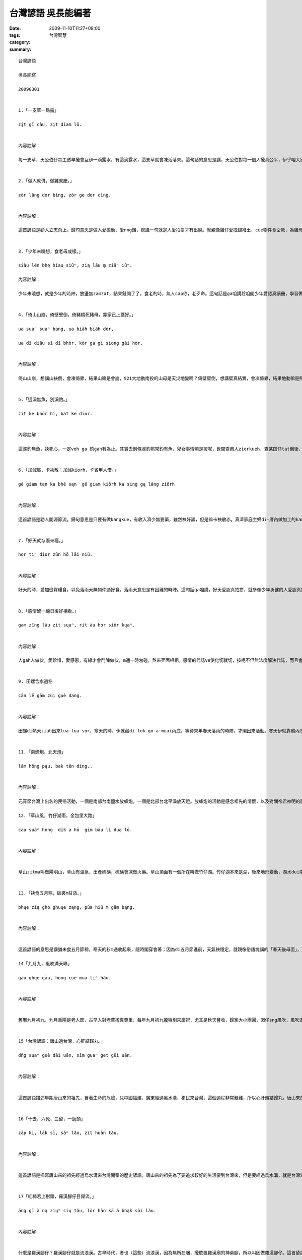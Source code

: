 台灣諺語 吳長能編著
############################

:date: 2009-11-10T11:27+08:00
:tags: 
:category: 台灣智慧
:summary: 


:: 

  台灣諺語

  吳長能寫

  20090301


  1.「一支草一點露」

  zįt gī càu, zįt diam lō.


  內容註解：

  每一支草，天公伯仔每工透早攏會互伊一滴露水，有這滴露水，這支草就會凍活落來。這句話的意思是講，天公伯對每一個人攏真公平，伊乎咱大家希望，乎咱機會，咱愛珍惜天地的賞賜，m通凊采放棄機會。咱每一個人攏有路用，對社會儕少攏有貢獻，「濫濫馬嘛有一步蹋」，m通隨便就看輕家己，看輕別人。


  2.「做人就併，做雞就慶。」

  zòr lăng dor bìng, zòr ge dor cìng.


  內容註解：

  這首諺語是勸人立志向上。歸句意思是做人愛振動，愛nng鑽，總講一句就是人愛拍拼才有出脫。就親像雞仔愛拽翅撥土，cue物件食仝款，為雞母家己嘛為了雞仔囝。雖然zitma雞仔食飼料，免cue物件食。看雞仔慶土腳cue物件食的動作，對咱做人的啟示就是做代誌，做事業愛知影變竅，愛nng鑽啦。


  3.「少年未曉想，食老毋成樣。」

  siàu lĕn bhę hiau siūⁿ, zią lāu m̱ ziāⁿ iūⁿ.

  內容註解：

  少年未曉想，就是少年的時陣，放盪無zamzat，結果錢開了了，食老的時，無人cap你，老歹命。這句話是ga咱講趁咱閣少年愛認真讀冊，學習做人的道理，學習做代誌的本領，出社會了後，會趁錢袂亂開錢，知影按怎過日子，好好仔做人，對社會有交代，按呢咱食老的時陣就有好的結果，袂老歹命。


  4.「倚山山崩，倚壁壁倒，倚豬椆死豬母，靠家己上蓋好。」

  ua suaⁿ suaⁿ bang, ua biāh biāh dòr,

  ua dī diău si dī bhòr, kòr ga gi siong gài hòr.


  內容註解：

  倚山山崩，想講山袂倒，會凍倚靠，結果山嘛是會崩，921大地動南投的山毋是天災地變嗎？倚壁壁倒，想講壁真結實，會凍倚靠，結果地動嘛是照常倒，世界上無啥麼會凍乎咱靠一世人，干那家己的意志才會凍倚靠，有困難的代誌發生，總是愛靠家己去面對，去處理，這是靠家己上蓋好的道理。


  5.「這溪無魚，別溪釣。」

  zit ke bhōr hĭ, bat ke dior.


  內容註解：

  這溪釣無魚，袂死心，一定veh ga 釣gah有為止。其實去別條溪釣照常釣有魚，兒女事情嘛是按呢，世間查甫人ziorkueh，查某囝仔tat倒街，毋通執迷。所以m通閣tong時間dihia憨憨仔等，憨憨仔釣。走cue終身伴侶、或者是cue頭路，做事業攏仝款，這種辦法行袂通，換一個角度想，想別種辦法，犯勢就成功啊，就會凍解決。做人就愛會曉變kiau，無會害死家己。


  6.「加減趁，卡袂散；加減kiorh，卡省甲人借。」

  gē giam tąn ka bhē sąn  gē giam kiōrh ka sing gą lāng ziōrh


  內容註解：

  這首諺語是勸人開源節流。歸句意思是只要有做kangkue，有收入濟少無要緊，雖然袂好額，但是嘛卡袂散赤。真濟家庭主婦di-厝內做加工的kangkue就是加減趁。除非經濟真量尚，物件iau閣會凍使用，亦是m通擲掉換新，若是暫時用袂著，嘛m通擲掉，需要的時就用會著，免去甲人借。真濟做老母的攏會甲大漢囡仔穿的衫褲留乎細漢的弟弟妹妹穿，這就是加減kiorh的精神。


  7.「好天就存雨來糧。」

  hor tiⁿ dior zūn hō lāi niŭ.


  內容註解：

  好天的時，愛加儉寡糧食，以免落雨天無物件通好食。落雨天意思是有困難的時陣。這句話ga咱講，好天愛認真拍拼，就參像少年勇健的人愛認真拍拼，積寡錢，m通盡趁盡開，儉寡錢，veh用的時才有法度，因為多數人的一生m是攏會凍過了真好康。古早農業社會的生活卡艱難，所以叫人就卡儉，zitma時代雖然有卡進步，m閣景氣嘛是有大歹的時陣，所以這句話猶原真合用。


  8.「感情留一線日後好相看。」

  gam zĭng lāu zit sųaⁿ, rit āu hor siōr kųaⁿ.


  內容註解：

  人gah人做伙，愛珍惜，愛感恩，有緣才會鬥陣做伙，m通一時匆碰，煞來歹面相相。感情的代誌ve使化切就切，按呢不但無法度解決代誌，而且會造成心理傷害。千萬愛留一寡抽退，以後若是有機會閣和好的時，才會凍彌補轉來。無論是朋友亦是男女的交往，一但發生感情重大的摩擦，愛會記得，留一點仔線索，日後卡好處理。其實感情留一線日後好相看這句話是一種成熟的表現。


  9. 田螺含水過冬

  cān lĕ gām zùi guè dang.


  內容註解：

  田螺di熱天ziah出來lua-lua-sor，寒天的時，伊就藏di lok-go-a-muai內底，等待來年春天落雨的時陣，才閣出來活動。寒天伊就靠體內所gam有限的水份過日子。人就ga田螺gam水過冬的情形，提來做例，比喻散赤人忍耐過日子，等待好時機。這句話乎咱的啟示是人面對困難的環境，無凊采消mo元氣，顛倒骨力保持實力，一但環境改變，就有機會再出發。


  11.「南蜂炮，北天燈」

  lām hōng pąu, bak tēn ding..


  內容註解：

  元宵節台灣上出名的民俗活動，一個是南部台南鹽水放蜂炮，一個是北部台北平溪放天燈。放蜂炮的活動是感念祖先的情懷，以及對關帝君神明的敬拜，伊的意義有驅邪制煞，保平安的宗教內涵。這個風俗已經有百八冬的歷史，聽講veh參加這個盛會，愛di安全帽，歸身軀包an-an，才袂去乎蜂炮彈著。放天燈，di古早資訊交通無發達的時，是用來ga厝內的人報平安。今仔日放天燈的活動已經延伸到祈福，求平安，運途，國泰民安等活動，真濟人新正過年就來到平溪放天燈，一得到元宵節。

  12.「草山風，竹仔湖雨，金包里大路」

  cau suāⁿ hong  dik a hō  gīm bāu lì duą lō.


  內容註解：


  草山zitma叫做陽明山，草山有溫泉，出產硫磺，硫磺會凍做火藥。草山頂面有一個所在叫做竹仔湖。竹仔湖本來是湖，後來地形變動，湖水dui南爿出口流出，形成小盆地，zia定定落雨，雨水厚，伊的雨水是台北市的二倍濟。竹仔湖種海芋仔花出名。盤過山嶺，就會到金包里大路，這條路是台北通往金山的山路，有二百年以上的歷史，以前凱達格蘭人就定定行這條路打獵、嫁娶。這條路閣叫做魚路，討海掠魚的人，利用這條路運送魚貨，暗時九點dui金山出發，四點進前愛趕到台北大稻埕的魚行。


  13.「袂食五月粽，破裘m甘放。」

  bhųe zią gho ghuųe ząng, pùa hiŭ m gām bąng.


  內容註解：


  這首諺語的意思是講猶未食五月節粽，寒天的衫m通收起來，隨時閣穿會著；因為di五月節進前，天氣袂穩定，就親像俗語塊講的「春天後母面」，天氣有時熱有時寒，穿衫愛注意，若無細膩就會去寒著，寒著對現代人來講是一種買命的症頭，千萬就愛注意。所以這句諺語提醒咱五月節進前，寒天的衫閣用會著。

  14「九月九，風吹滿天哮」

  gau ghųe gàu, hōng cue mua tīⁿ hàu.


  內容註解：


  舊曆九月初九，九月重陽是老人節，古早人對老輩攏真尊重，每年九月初九攏特別來慶祝，尤其是秋天豐收，歸家大小團圓，囡仔sng風吹，風吹滿天攏是，這款秋天的情景是一種幸福的寫照，九月九重陽節，提醒現代社會愛尊重老人，痛惜老人，按呢不但會凍傳揚孝道，而且會凍傳承序大人的智慧。


  15「台灣諺語：唐山過台灣，心肝結歸丸。」

  dn̄g suaⁿ guè dāi uăn, sīm guaⁿ get gūi uăn.


  內容註解：


  這首諺語描述早期唐山來的祖先，冒著生命的危險，兌中國福建、廣東經過黑水溝，移民來台灣，這個過程非常艱難，所以心肝頭結歸丸。唐山來的祖先，因為中國政治腐敗，經濟困苦，聽講台灣錢淹腳目，所以冒著生命的危險，渡過烏水溝（台灣海峽）欲來台灣拍拼，追求幸福美好的日子。誰知影欲離開故鄉，未來生死不知，黑水溝會捲螺仔陣，真濟人就來失去生命。


  16「十去，六死，三留，一返頭」

  zāp ki, lāk sì, sāⁿ lău, zit huān tău.


  內容註解：


  這首諺語是描寫唐山來的祖先經過烏水溝來台灣開墾的歷史諺語。唐山來的祖先為了要追求較好的生活要到台灣來，但是要經過烏水溝，就是台灣海峽，這是要冒生命的危險，十個由唐山出來的祖先有六個會沈死海底，有四個到台灣，但是其中一個水土不合，要閣翻頭轉唐山，嘛可能會死。這句話講出咱的百越族祖先有冒險gah毋驚死的精神。


  17「紅柿若上樹頭，羅漢腳仔目屎流。」

  āng gī à ną ziųⁿ cių tău, lōr hàn kā à bhąk sài lău.


  內容註解


  什麼是羅漢腳仔？羅漢腳仔就是流浪漢。古早時代，者也（這些）流浪漢，因為無所在睏，攏歇置羅漢廟的神桌腳，所以叫因做羅漢腳仔。這首諺語描述咱的百越族祖先來到台灣，每年若到秋天，樹仔頂開始生紅柿的時陣，就知影年兜欲到啊，天氣就開始轉冷，羅漢腳仔是一個人孤孤單單，真可憐，就會特別懷念故鄉唐山的親人，想欲甲厝內的人歸家團圓，所以才會目屎流。



  18.「陳林滿天下，存的乎狗咬。」

  dān lĭm mua tēn hā  cun e ho gàu gā.


  內容註解：


  這首諺語的意思是在台灣姓陳姓林滿四界，其他的姓就無hia普遍。並m是真正乎狗咬。姓陳姓林會hia濟，一般的講法有二種，第一種講法。早期唐山來台灣開墾的祖先，攏是仝庄頭的親成朋友做伙來，而且好康鬥相報，所以攏仝姓。第二種講法。早期台灣住平地的平埔族，因為漢化變做熟蕃，清朝皇帝賜姓，先封的姓陳姓林卡濟，後來生湠就卡濟，尾仔賜姓的像姓潘、姓巫就生湠卡少啊。今仔日的原住民姓漢姓嘛仝款情形。


  19. 「社頭蕭一半，鹿港施了了。」

  sią tău siau zit bųaⁿ, lok gàng si liau liàu.


  內容註解：


  這首諺語並m是di罵人的。其實伊的的意思是彰化社頭這個所在，四界攏是姓蕭的，鹿港這個所在有三分之一的人攏姓施。這有可能是當初漢人來台灣集體開墾或者gah皇帝賜姓有關係，歸庄頭攏是仝姓的親族。現代社會開放，南北二路大家拋拋走，真濟人離開親族仝姓的庄頭，到都市形成新的社區，各族群的姓攏有，就無這款的現象，m閣嘛是有真濟宗親會的組織。


  20蕃薯毋驚落土爛，只求枝葉代代湠

  hān zĭ m gīaⁿ lor tŏ nūa, zi giū gī hiorh dąi dāi tųaⁿ.


  內容註解


  蕃薯本來生di墨西哥、哥倫比亞附近的熱帶地區，隨著哥倫布去到hia，ga za轉歐洲、地球she一輾轉，di十七世紀初引進來到台灣。蕃薯雖然臭賤，生命力強，伊會定根旋藤，真qau生湠。二次戰後，台灣人無米通好食，攏嘛食蕃薯，蕃薯食gah會驚，m閣zitma蕃薯貴蔘蔘。台灣地圖的形狀親像蕃薯，有人提蕃薯來比喻台灣人毋驚艱苦，認真拍拼的精神。



  21.「愛拼才會贏，無行袂出名。」（林貴龍）

  ài biąⁿ ziah ę iăⁿ bhōr giăⁿ bhę cut miă.


  內容註解：


  天下間無白食的中晝頓，一定愛付出代價才有收成。所以做任何代誌攏愛腳踏實地，認真拍拼，才有成功的可能。真濟人干那出一支嘴，講gah嘴角全全波，根本無行動力。講道理，我想真濟人攏真ghau，見真叫伊做，無半撇，按呢太有可能行出家己的路來呢？無行袂出名啦，德國人、日本人攏是講會到，做會到袂膨風的民族，咱實在愛gah人加學習。


  22「甘蔗無雙頭甜，月娘無逐日圓。」（林憲章）

  gām zią bhōr siāng tāu diⁿ, ghuę niŭ bhōr dąk rit ĭⁿ.


  內容註解：


  這句諺語gah一般人deh講的俗語「花無百日紅，人無千日好。」仝款意思。甘蔗的甜分攏沉deh靠近根的所在。愈向頂面大的尾溜就卡無hiah甜，所以無雙頭甜。月娘嘛毋是逐工圓滾滾。俗語講「初三、四，月眉意；初七、八，月半圓；十五、六，月當圓；廿三、四，月暗暝。」這是大自然的現象，看你用啥物心情來看待。總是人的各種造化攏gah天理安排仝款，咱愛有覺悟才好。


  23「穿大衣吹冷氣，游泳池飼金魚。」（林貴龍）

  cing duą i cuē ling ki, iū ing dĭ ci gīm hĭ.


  內容註解：


  這句諺語一看就知影是討債的行為。穿or-bha這種ziah厚的衫來吹冷氣，明明是蹧躂人。若是冷氣相冷，就開卡細港，若是感覺寒，就mai吹冷氣，吹冷氣愛浪費電，浪費資源，bhe凍滾sng笑。游泳池是提供運動的所在，提來飼金魚未免用m對所在，犯勢嘛飼袂活。序大人定定ga咱講相討債，會ho雷公ham死。


  24「一拖過三冬，閣等一世人。」（陳當發）

  zit tua guè sāⁿ dang, gorh dàn zit sì lăng.

  內容註解：


  這句諺語是講一個人做代誌，拖拖徙徙，答應人偌久會做好，結果一拖就是三年，若欲ga等待，可能一世人就無法度期待。咱做人上驚答應人，既然承諾欲替人做kangkue，就愛照呼照行，毋通乎人嫌，無會去乎人怨慼一世人。其實社會若欲進步，實在做，才會受肯定。


  25「無冰箱三頓鮮，有冰箱食炮麵。」（林貴龍）

  bhōr bīng siuⁿ sāⁿ dǹg ciⁿ, ų bīng siuⁿ zią pàu mī.


  內容註解：


  這句諺語是講人di福氣當中，閣毋知福氣，顛倒蹧躂福氣。Di阿公阿媽無冰箱的時代，家家戶戶款三頓攏是逐工去菜市仔買轉來煮，食鮮的物件，現代社會進步，有冰箱，照理會凍冰真濟物件，煮食加真方便，事實顛倒反，顛倒懶西無愛煮，食泡麵卡緊。這實在是枉費冰箱的發明。現代文明到底是帶來乎人類進步，iah是退步？


  26.「毋驚大箍食pizza，毋驚胃痛淋cola」（曾江山）

  m̢ giāⁿ duą ko zią pi zāh, mͅ giāⁿ ūi tiąⁿ līm kò lāh.


  內容註解：


  pizza、cola di西洋攏是流行的糞埽食物，咱台灣人竟然ga當做寶來看待。其實台灣好食物滿四界，碗粿、肉粽、蚵仔煎、臭豆腐等等，仙食嘛袂大箍嘛袂胃痛，咱實在無需要兌人deh流行。Pizza是高澱粉、高脂肪閣高卵白質的物件，食濟當然會快肥，cola有生理人提來洗雞腸內底的胃siunn，聽講洗了閣真清氣，咱人若定定淋這種cola，胃siunn甘袂拍歹了了？


  27「學校教育十年功，卡輸媒體一陣風。」（林貴龍）

  hąk hāu gàu iok ząp nī gong, ka sū mūi tè zit zųn hong.


  內容註解：


  現代科技發達，媒體不管是電視、lariorh、報紙、雜誌，對家庭、社會的影響攏真大，學校長久的教育，有時陣就袂堪媒體的煽動，價值觀煞來扭曲。定定聽序大人講媒體教歹囡仔大細。其實媒體傳播嘛是一種社會教育，所以大家愛斟酌媒體的厲害，愛看乎真，認乎明，ziah袂誤大事。


  28「情義攏是上基層，背骨多數讀冊人」（林貴龍）

  zīng ghī long si siong gī zăn, buę gūt dōr so tąk cè lăng.


  內容註解：


  這句諺語是提醒咱讀冊人毋通做出傷天害理的代誌。讀冊人照講是讀真濟冊，識真濟道理的人，是按怎會做出反背的代誌？因為識濟，本來是愛用來服務社會，siang知影受著利益的誘拐，知識煞變做犯罪的工具，士農工商的世俗人因為知識bhat無透，就卡袂做出大歹事，莫怪人講zia-e基層的人重情義，這是相對的看法。


  29「翁若才情，某著清閒。翁若了然，某著可憐。」（杜惠美）

  ang ną zāi zĭng, bhò dior cīng ĭng. ang ną liau rĕn, bhò dior kor lĕn.


  內容註解：


  翁仔某是共同體，做翁婿的認真拍拼，事業有成就，做某的管顧家庭事項，做一個英英美代子，涼勢仔涼勢，夫妻共同享受榮華富貴。做翁婿的若是貧惰懶西，歸日哮飽閒閒，欲食毋討趁，做某的人就卡歹命，愛出外奔波，為生活走蹤，閣愛顧內，擔頭雙頭擔，有夠可憐。


  30「出門看天氣，入門看人意。講話好口氣，萬事攏如意。」（杜惠美）

  cut mn̆g kùaⁿ tīiⁿ ki, rip mn̆g kùaⁿ lāng i. gong uē hor kau ki, bhąn sū long rū i.


  內容註解：

  現代人出門攏會先看天氣預測，看天色，知影通ta衫， za雨傘雨幔，轉來厝內，就愛看人的面色，並毋是siang卡佔懸，厝內的人互動非常重要，按呢ziah會完滿，人講家和萬事成。不管di厝內或者是di社會上gah人企起，講話的口氣愛注意，若是會曉看人面色，應對就袂dingdann，自然有貴人相助。按呢對咱的事業就加卡好勢。


  31「歡喜亢心頭，煩惱放水流，永遠青春攏袂老。煩惱貯心頭，規工結目頭，目屎著會管管流。」（杜惠美）

  hūaⁿ hì kǹg sīm tău, huān lòr bàng zùi lău, ing uàn cīng cun long bhę lāu. huān lòr dè sīm tău, gūi gang gat bhąk tău, bhąk sài dior ę gòng gòng lău.


  內容註解：


  人生難免起起落落，若保持樂觀的態度來面對人生，ga歡喜的代誌亢diam心肝頭，ga煩惱放袂記，按呢就卡袂臭老，永遠嘛青春少年，這款的人生是彩色的。若是歸工ga煩惱的代誌亢diam心肝頭，閣無法度面對，無法度解決，歸工憂頭結面，干那啼哭，心肝袂清，這款的人生是烏白的。




`Original Post on Pixnet <http://daiqi007.pixnet.net/blog/post/29748388>`_